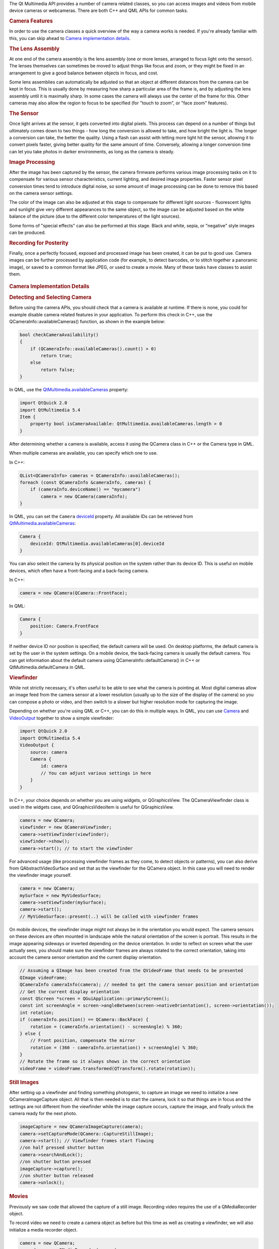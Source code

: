 

The Qt Multimedia API provides a number of camera related classes, so
you can access images and videos from mobile device cameras or
webcameras. There are both C++ and QML APIs for common tasks.

.. rubric:: Camera Features
   :name: camera-features

In order to use the camera classes a quick overview of the way a camera
works is needed. If you're already familiar with this, you can skip
ahead to `Camera implementation
details </sdk/apps/qml/QtMultimedia/cameraoverview#camera-tldr>`__.

.. rubric:: The Lens Assembly
   :name: the-lens-assembly

At one end of the camera assembly is the lens assembly (one or more
lenses, arranged to focus light onto the sensor). The lenses themselves
can sometimes be moved to adjust things like focus and zoom, or they
might be fixed in an arrangement to give a good balance between objects
in focus, and cost.

Some lens assemblies can automatically be adjusted so that an object at
different distances from the camera can be kept in focus. This is
usually done by measuring how sharp a particular area of the frame is,
and by adjusting the lens assembly until it is maximally sharp. In some
cases the camera will always use the center of the frame for this. Other
cameras may also allow the region to focus to be specified (for "touch
to zoom", or "face zoom" features).

.. rubric:: The Sensor
   :name: the-sensor

Once light arrives at the sensor, it gets converted into digital pixels.
This process can depend on a number of things but ultimately comes down
to two things - how long the conversion is allowed to take, and how
bright the light is. The longer a conversion can take, the better the
quality. Using a flash can assist with letting more light hit the
sensor, allowing it to convert pixels faster, giving better quality for
the same amount of time. Conversely, allowing a longer conversion time
can let you take photos in darker environments, as long as the camera is
steady.

.. rubric:: Image Processing
   :name: image-processing

After the image has been captured by the sensor, the camera firmware
performs various image processing tasks on it to compensate for various
sensor characteristics, current lighting, and desired image properties.
Faster sensor pixel conversion times tend to introduce digital noise, so
some amount of image processing can be done to remove this based on the
camera sensor settings.

The color of the image can also be adjusted at this stage to compensate
for different light sources - fluorescent lights and sunlight give very
different appearances to the same object, so the image can be adjusted
based on the white balance of the picture (due to the different color
temperatures of the light sources).

Some forms of "special effects" can also be performed at this stage.
Black and white, sepia, or "negative" style images can be produced.

.. rubric:: Recording for Posterity
   :name: recording-for-posterity

Finally, once a perfectly focused, exposed and processed image has been
created, it can be put to good use. Camera images can be further
processed by application code (for example, to detect barcodes, or to
stitch together a panoramic image), or saved to a common format like
JPEG, or used to create a movie. Many of these tasks have classes to
assist them.

       \        
.. rubric:: Camera Implementation Details
   :name: camera-implementation-details

.. rubric:: Detecting and Selecting Camera
   :name: detecting-and-selecting-camera

Before using the camera APIs, you should check that a camera is
available at runtime. If there is none, you could for example disable
camera related features in your application. To perform this check in
C++, use the QCameraInfo::availableCameras() function, as shown in the
example below:

.. code:: cpp

    bool checkCameraAvailability()
    {
        if (QCameraInfo::availableCameras().count() > 0)
            return true;
        else
            return false;
    }

In QML, use the
`QtMultimedia.availableCameras </sdk/apps/qml/QtMultimedia/QtMultimedia#availableCameras-prop>`__
property:

.. code:: qml

    import QtQuick 2.0
    import QtMultimedia 5.4
    Item {
        property bool isCameraAvailable: QtMultimedia.availableCameras.length > 0
    }

After determining whether a camera is available, access it using the
QCamera class in C++ or the Camera type in QML.

When multiple cameras are available, you can specify which one to use.

In C++:

.. code:: cpp

    QList<QCameraInfo> cameras = QCameraInfo::availableCameras();
    foreach (const QCameraInfo &cameraInfo, cameras) {
        if (cameraInfo.deviceName() == "mycamera")
            camera = new QCamera(cameraInfo);
    }

In QML, you can set the ``Camera``
`deviceId </sdk/apps/qml/QtMultimedia/Camera#deviceId-prop>`__ property.
All available IDs can be retrieved from
`QtMultimedia.availableCameras </sdk/apps/qml/QtMultimedia/QtMultimedia#availableCameras-prop>`__:

.. code:: qml

    Camera {
        deviceId: QtMultimedia.availableCameras[0].deviceId
    }

You can also select the camera by its physical position on the system
rather than its device ID. This is useful on mobile devices, which often
have a front-facing and a back-facing camera.

In C++:

.. code:: cpp

    camera = new QCamera(QCamera::FrontFace);

In QML:

.. code:: qml

    Camera {
        position: Camera.FrontFace
    }

If neither device ID nor position is specified, the default camera will
be used. On desktop platforms, the default camera is set by the user in
the system settings. On a mobile device, the back-facing camera is
usually the default camera. You can get information about the default
camera using QCameraInfo::defaultCamera() in C++ or
QtMultimedia.defaultCamera in QML.

.. rubric:: Viewfinder
   :name: viewfinder

While not strictly necessary, it's often useful to be able to see what
the camera is pointing at. Most digital cameras allow an image feed from
the camera sensor at a lower resolution (usually up to the size of the
display of the camera) so you can compose a photo or video, and then
switch to a slower but higher resolution mode for capturing the image.

Depending on whether you're using QML or C++, you can do this in
multiple ways. In QML, you can use
`Camera </sdk/apps/qml/QtMultimedia/qml-multimedia#camera>`__ and
`VideoOutput </sdk/apps/qml/QtMultimedia/VideoOutput/>`__ together to
show a simple viewfinder:

.. code:: qml

    import QtQuick 2.0
    import QtMultimedia 5.4
    VideoOutput {
        source: camera
        Camera {
            id: camera
            // You can adjust various settings in here
        }
    }

In C++, your choice depends on whether you are using widgets, or
QGraphicsView. The QCameraViewfinder class is used in the widgets case,
and QGraphicsVideoItem is useful for QGraphicsView.

.. code:: cpp

    camera = new QCamera;
    viewfinder = new QCameraViewfinder;
    camera->setViewfinder(viewfinder);
    viewfinder->show();
    camera->start(); // to start the viewfinder

For advanced usage (like processing viewfinder frames as they come, to
detect objects or patterns), you can also derive from
QAbstractVideoSurface and set that as the viewfinder for the QCamera
object. In this case you will need to render the viewfinder image
yourself.

.. code:: cpp

    camera = new QCamera;
    mySurface = new MyVideoSurface;
    camera->setViewfinder(mySurface);
    camera->start();
    // MyVideoSurface::present(..) will be called with viewfinder frames

On mobile devices, the viewfinder image might not always be in the
orientation you would expect. The camera sensors on these devices are
often mounted in landscape while the natural orientation of the screen
is portrait. This results in the image appearing sideways or inverted
depending on the device orientation. In order to reflect on screen what
the user actually sees, you should make sure the viewfinder frames are
always rotated to the correct orientation, taking into account the
camera sensor orientation and the current display orientation.

.. code:: cpp

    // Assuming a QImage has been created from the QVideoFrame that needs to be presented
    QImage videoFrame;
    QCameraInfo cameraInfo(camera); // needed to get the camera sensor position and orientation
    // Get the current display orientation
    const QScreen *screen = QGuiApplication::primaryScreen();
    const int screenAngle = screen->angleBetween(screen->nativeOrientation(), screen->orientation());
    int rotation;
    if (cameraInfo.position() == QCamera::BackFace) {
        rotation = (cameraInfo.orientation() - screenAngle) % 360;
    } else {
        // Front position, compensate the mirror
        rotation = (360 - cameraInfo.orientation() + screenAngle) % 360;
    }
    // Rotate the frame so it always shows in the correct orientation
    videoFrame = videoFrame.transformed(QTransform().rotate(rotation));

.. rubric:: Still Images
   :name: still-images

After setting up a viewfinder and finding something photogenic, to
capture an image we need to initialize a new QCameraImageCapture object.
All that is then needed is to start the camera, lock it so that things
are in focus and the settings are not different from the viewfinder
while the image capture occurs, capture the image, and finally unlock
the camera ready for the next photo.

.. code:: cpp

    imageCapture = new QCameraImageCapture(camera);
    camera->setCaptureMode(QCamera::CaptureStillImage);
    camera->start(); // Viewfinder frames start flowing
    //on half pressed shutter button
    camera->searchAndLock();
    //on shutter button pressed
    imageCapture->capture();
    //on shutter button released
    camera->unlock();

.. rubric:: Movies
   :name: movies

Previously we saw code that allowed the capture of a still image.
Recording video requires the use of a QMediaRecorder object.

To record video we need to create a camera object as before but this
time as well as creating a viewfinder, we will also initialize a media
recorder object.

.. code:: cpp

    camera = new QCamera;
    recorder = new QMediaRecorder(camera);
    camera->setCaptureMode(QCamera::CaptureVideo);
    camera->start();
    //on shutter button pressed
    recorder->record();
    // sometime later, or on another press
    recorder->stop();

Signals from the *mediaRecorder* can be connected to slots to react to
changes in the state of the recorder or error events. Recording itself
starts with the record() function of mediaRecorder being called, this
causes the signal stateChanged() to be emitted. The recording process
can be changed with the record(), stop() and setMuted() slots in
QMediaRecorder.

.. rubric:: Controlling the Imaging Pipeline
   :name: controlling-the-imaging-pipeline

Now that the basics of capturing images or movies are covered, there are
a number of ways to control the imaging pipeline to implement some
interesting techniques. As explained earlier, several physical and
electronic elements combine to determine the final images, and you can
control them with different classes.

.. rubric:: Focus and Zoom
   :name: focus-and-zoom

Focusing (and zoom) is managed primarily by the QCameraFocus class.
QCameraFocus allows the developer to set the general policy by means of
the enums for the FocusMode and the FocusPointMode. FocusMode deals with
settings such as AutoFocus, ContinuousFocus and InfinityFocus, whereas
FocusPointMode deals with the various focus zones within the view that
are used for autofocus modes. FocusPointMode has support for face
recognition (where the camera supports it), center focus and a custom
focus where the focus point can be specified.

For camera hardware that supports it, Macro focus allows imaging of
things that are close to the sensor. This is useful in applications like
barcode recognition, or business card scanning.

In addition to focus, QCameraFocus allows you to control any available
optical or digital zoom. In general, optical zoom is higher quality, but
more expensive to manufacture, so the available zoom range might be
limited (or fixed to unity).

.. rubric:: Exposure, Aperture, Shutter Speed and Flash
   :name: exposure-aperture-shutter-speed-and-flash

There are a number of settings that affect the amount of light that hits
the camera sensor, and hence the quality of the resulting image. The
QCameraExposure class allows you to adjust these settings. You can use
this class to implement some techniques like High Dynamic Range (HDR)
photos by locking the exposure parameters (with
QCamera::searchAndLock()), or motion blur by setting slow shutter speeds
with small apertures.

The main settings for automatic image taking are the exposure mode and
flash mode. Several other settings (aperture, ISO setting, shutter
speed) are usually managed automatically but can also be overridden if
desired.

You can also adjust the QCameraExposure::meteringMode() to control which
parts of the camera frame to measure exposure at. Some camera
implementations also allow you to specify a specific point that should
be used for exposure metering - this is useful if you can let the user
touch or click on an interesting part of the viewfinder, and then use
this point so that the image exposure is best at that point.

Finally, you can control the flash hardware (if present) using this
class. In some cases the hardware may also double as a torch (typically
when the flash is LED based, rather than a xenon or other bulb). See
also `Torch </sdk/apps/qml/QtMultimedia/Torch/>`__ for an easy to use
API for torch functionality.

       \        
.. rubric:: Image Processing
   :name: image-processing-1

The QCameraImageProcessing class lets you adjust the image processing
part of the pipeline. This includes the white balance (or color
temperature), contrast, saturation, sharpening and denoising. Most
cameras support automatic settings for all of these, so you shouldn't
need to adjust them unless the user wants a specific setting.

If you're taking a series of images (for example, to stitch them
together for a panoramic image), you should lock the image processing
settings so that all the images taken appear similar with
*QCamera::lock(QCamera::LockWhiteBalance)*/

.. rubric:: Canceling Asynchronous Operations
   :name: canceling-asynchronous-operations

Various operations such as image capture and auto focusing occur
asynchrously. These operations can often be canceled by the start of a
new operation as long as this is supported by the camera. For image
capture, the operation can be canceled by calling cancelCapture(). For
AutoFocus, autoexposure or white balance cancellation can be done by
calling *QCamera::unlock(QCamera::LockFocus)*.

.. rubric:: Examples
   :name: examples

There are both C++ and QML examples available.

.. rubric:: C++ Examples
   :name: c-examples

.. rubric:: QML Examples
   :name: qml-examples

.. rubric:: Reference Documentation
   :name: reference-documentation

.. rubric:: C++ Classes
   :name: c-classes

+--------------------------------------+--------------------------------------+
| QCamera                              | Interface for system camera devices  |
+--------------------------------------+--------------------------------------+
| QCameraExposure                      | Interface for exposure related       |
|                                      | camera settings                      |
+--------------------------------------+--------------------------------------+
| QCameraFocus                         | Interface for focus and zoom related |
|                                      | camera settings                      |
+--------------------------------------+--------------------------------------+
| QCameraFocusZone                     | Information on zones used for        |
|                                      | autofocusing a camera                |
+--------------------------------------+--------------------------------------+
| QCameraImageCapture                  | Used for the recording of media      |
|                                      | content                              |
+--------------------------------------+--------------------------------------+
| QCameraImageProcessing               | Interface for image processing       |
|                                      | related camera settings              |
+--------------------------------------+--------------------------------------+
| QCameraInfo                          | General information about camera     |
|                                      | devices                              |
+--------------------------------------+--------------------------------------+
| QImageEncoderSettings                | Set of image encoder settings        |
+--------------------------------------+--------------------------------------+

.. rubric:: QML Types
   :name: qml-types

+--------------------------------------+--------------------------------------+
| `Camera </sdk/apps/qml/QtMultimedia/ | Access viewfinder frames, and take   |
| Camera/>`__                          | photos and movies                    |
+--------------------------------------+--------------------------------------+
| `CameraCapture </sdk/apps/qml/QtMult | An interface for capturing camera    |
| imedia/CameraCapture/>`__            | images                               |
+--------------------------------------+--------------------------------------+
| `CameraExposure </sdk/apps/qml/QtMul | An interface for exposure related    |
| timedia/CameraExposure/>`__          | camera settings                      |
+--------------------------------------+--------------------------------------+
| `CameraFlash </sdk/apps/qml/QtMultim | An interface for flash related       |
| edia/CameraFlash/>`__                | camera settings                      |
+--------------------------------------+--------------------------------------+
| `CameraFocus </sdk/apps/qml/QtMultim | An interface for focus related       |
| edia/CameraFocus/>`__                | camera settings                      |
+--------------------------------------+--------------------------------------+
| `CameraImageProcessing </sdk/apps/qm | An interface for camera capture      |
| l/QtMultimedia/CameraImageProcessing | related settings                     |
| />`__                                |                                      |
+--------------------------------------+--------------------------------------+
| `CameraRecorder </sdk/apps/qml/QtMul | Controls video recording with the    |
| timedia/CameraRecorder/>`__          | Camera                               |
+--------------------------------------+--------------------------------------+


